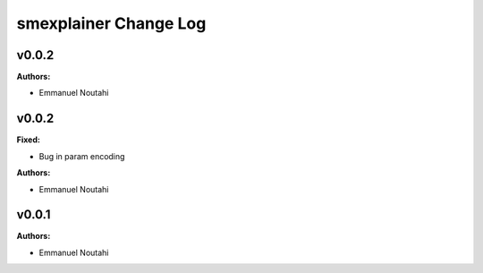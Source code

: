 ======================
smexplainer Change Log
======================

.. current developments

v0.0.2
====================

**Authors:**

* Emmanuel Noutahi



v0.0.2
====================

**Fixed:**

* Bug in param encoding

**Authors:**

* Emmanuel Noutahi



v0.0.1
====================

**Authors:**

* Emmanuel Noutahi


